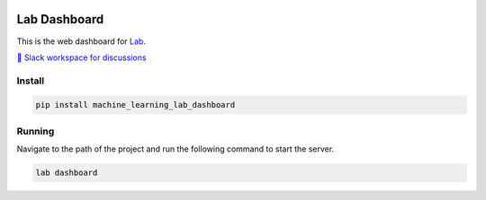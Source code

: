 .. image:: https://raw.githubusercontent.com/lab-ml/dashboard/master/images/dashboard_logo.png
   :width: 150
   :alt: Dashboard Logo
   :align: center

Lab Dashboard
==============

This is the web dashboard for `Lab <https://github.com/lab-ml/lab/>`_.

`💬 Slack workspace for discussions <https://join.slack.com/t/labforml/shared_invite/zt-cg5iui5u-4cJPT7DUwRGqup9z8RHwhQ/>`_

.. image:: https://raw.githubusercontent.com/lab-ml/dashboard/master/images/dashboard_screenshot.png
   :width: 100%
   :alt: Dashboard Screenshot

Install
-------

.. code-block:: console

    pip install machine_learning_lab_dashboard

Running
-------

Navigate to the path of the project and run the following command to start the server.

.. code-block:: console

    lab dashboard
